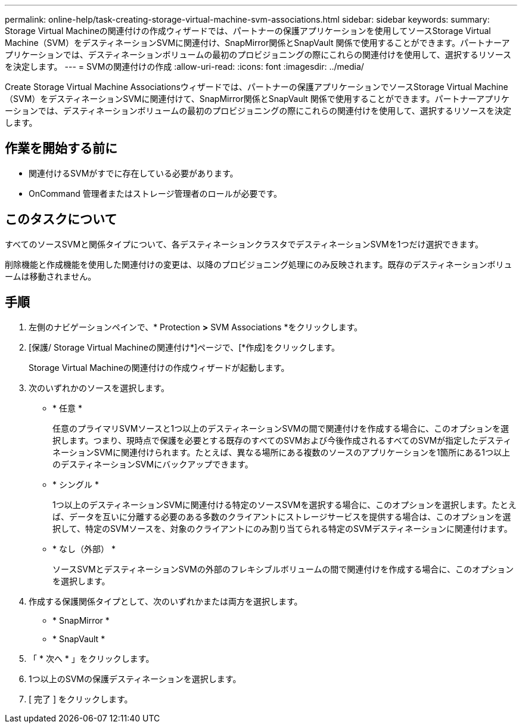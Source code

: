 ---
permalink: online-help/task-creating-storage-virtual-machine-svm-associations.html 
sidebar: sidebar 
keywords:  
summary: Storage Virtual Machineの関連付けの作成ウィザードでは、パートナーの保護アプリケーションを使用してソースStorage Virtual Machine（SVM）をデスティネーションSVMに関連付け、SnapMirror関係とSnapVault 関係で使用することができます。パートナーアプリケーションでは、デスティネーションボリュームの最初のプロビジョニングの際にこれらの関連付けを使用して、選択するリソースを決定します。 
---
= SVMの関連付けの作成
:allow-uri-read: 
:icons: font
:imagesdir: ../media/


[role="lead"]
Create Storage Virtual Machine Associationsウィザードでは、パートナーの保護アプリケーションでソースStorage Virtual Machine（SVM）をデスティネーションSVMに関連付けて、SnapMirror関係とSnapVault 関係で使用することができます。パートナーアプリケーションでは、デスティネーションボリュームの最初のプロビジョニングの際にこれらの関連付けを使用して、選択するリソースを決定します。



== 作業を開始する前に

* 関連付けるSVMがすでに存在している必要があります。
* OnCommand 管理者またはストレージ管理者のロールが必要です。




== このタスクについて

すべてのソースSVMと関係タイプについて、各デスティネーションクラスタでデスティネーションSVMを1つだけ選択できます。

削除機能と作成機能を使用した関連付けの変更は、以降のプロビジョニング処理にのみ反映されます。既存のデスティネーションボリュームは移動されません。



== 手順

. 左側のナビゲーションペインで、* Protection *>* SVM Associations *をクリックします。
. [保護/ Storage Virtual Machineの関連付け*]ページで、[*作成]をクリックします。
+
Storage Virtual Machineの関連付けの作成ウィザードが起動します。

. 次のいずれかのソースを選択します。
+
** * 任意 *
+
任意のプライマリSVMソースと1つ以上のデスティネーションSVMの間で関連付けを作成する場合に、このオプションを選択します。つまり、現時点で保護を必要とする既存のすべてのSVMおよび今後作成されるすべてのSVMが指定したデスティネーションSVMに関連付けられます。たとえば、異なる場所にある複数のソースのアプリケーションを1箇所にある1つ以上のデスティネーションSVMにバックアップできます。

** * シングル *
+
1つ以上のデスティネーションSVMに関連付ける特定のソースSVMを選択する場合に、このオプションを選択します。たとえば、データを互いに分離する必要のある多数のクライアントにストレージサービスを提供する場合は、このオプションを選択して、特定のSVMソースを、対象のクライアントにのみ割り当てられる特定のSVMデスティネーションに関連付けます。

** * なし（外部） *
+
ソースSVMとデスティネーションSVMの外部のフレキシブルボリュームの間で関連付けを作成する場合に、このオプションを選択します。



. 作成する保護関係タイプとして、次のいずれかまたは両方を選択します。
+
** * SnapMirror *
** * SnapVault *


. 「 * 次へ * 」をクリックします。
. 1つ以上のSVMの保護デスティネーションを選択します。
. [ 完了 ] をクリックします。

